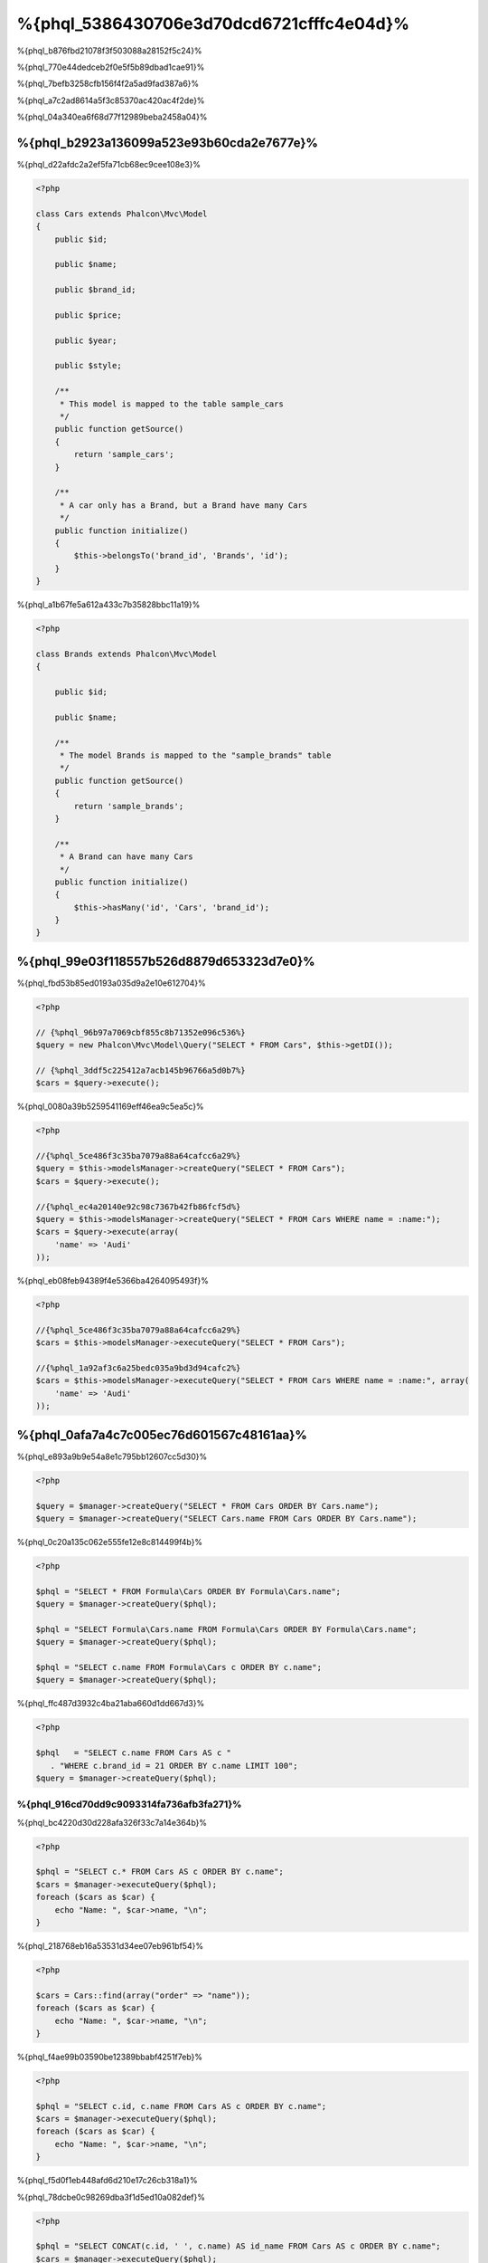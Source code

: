 %{phql_5386430706e3d70dcd6721cfffc4e04d}%
=============================
%{phql_b876fbd21078f3f503088a28152f5c24}%

%{phql_770e44dedceb2f0e5f5b89dbad1cae91}%

%{phql_7befb3258cfb156f4f2a5ad9fad387a6}%

%{phql_a7c2ad8614a5f3c85370ac420ac4f2de}%

%{phql_04a340ea6f68d77f12989beba2458a04}%

%{phql_b2923a136099a523e93b60cda2e7677e}%
-------------
%{phql_d22afdc2a2ef5fa71cb68ec9cee108e3}%

.. code-block:: php

    <?php

    class Cars extends Phalcon\Mvc\Model
    {
        public $id;

        public $name;

        public $brand_id;

        public $price;

        public $year;

        public $style;

        /**
         * This model is mapped to the table sample_cars
         */
        public function getSource()
        {
            return 'sample_cars';
        }

        /**
         * A car only has a Brand, but a Brand have many Cars
         */
        public function initialize()
        {
            $this->belongsTo('brand_id', 'Brands', 'id');
        }
    }

%{phql_a1b67fe5a612a433c7b35828bbc11a19}%

.. code-block:: php

    <?php

    class Brands extends Phalcon\Mvc\Model
    {

        public $id;

        public $name;

        /**
         * The model Brands is mapped to the "sample_brands" table
         */
        public function getSource()
        {
            return 'sample_brands';
        }

        /**
         * A Brand can have many Cars
         */
        public function initialize()
        {
            $this->hasMany('id', 'Cars', 'brand_id');
        }
    }

%{phql_99e03f118557b526d8879d653323d7e0}%
---------------------
%{phql_fbd53b85ed0193a035d9a2e10e612704}%

.. code-block:: php

    <?php

    // {%phql_96b97a7069cbf855c8b71352e096c536%}
    $query = new Phalcon\Mvc\Model\Query("SELECT * FROM Cars", $this->getDI());

    // {%phql_3ddf5c225412a7acb145b96766a5d0b7%}
    $cars = $query->execute();

%{phql_0080a39b5259541169eff46ea9c5ea5c}%

.. code-block:: php

    <?php

    //{%phql_5ce486f3c35ba7079a88a64cafcc6a29%}
    $query = $this->modelsManager->createQuery("SELECT * FROM Cars");
    $cars = $query->execute();

    //{%phql_ec4a20140e92c98c7367b42fb86fcf5d%}
    $query = $this->modelsManager->createQuery("SELECT * FROM Cars WHERE name = :name:");
    $cars = $query->execute(array(
        'name' => 'Audi'
    ));

%{phql_eb08feb94389f4e5366ba4264095493f}%

.. code-block:: php

    <?php

    //{%phql_5ce486f3c35ba7079a88a64cafcc6a29%}
    $cars = $this->modelsManager->executeQuery("SELECT * FROM Cars");

    //{%phql_1a92af3c6a25bedc035a9bd3d94cafc2%}
    $cars = $this->modelsManager->executeQuery("SELECT * FROM Cars WHERE name = :name:", array(
        'name' => 'Audi'
    ));

%{phql_0afa7a4c7c005ec76d601567c48161aa}%
-----------------
%{phql_e893a9b9e54a8e1c795bb12607cc5d30}%

.. code-block:: php

    <?php

    $query = $manager->createQuery("SELECT * FROM Cars ORDER BY Cars.name");
    $query = $manager->createQuery("SELECT Cars.name FROM Cars ORDER BY Cars.name");

%{phql_0c20a135c062e555fe12e8c814499f4b}%

.. code-block:: php

    <?php

    $phql = "SELECT * FROM Formula\Cars ORDER BY Formula\Cars.name";
    $query = $manager->createQuery($phql);

    $phql = "SELECT Formula\Cars.name FROM Formula\Cars ORDER BY Formula\Cars.name";
    $query = $manager->createQuery($phql);

    $phql = "SELECT c.name FROM Formula\Cars c ORDER BY c.name";
    $query = $manager->createQuery($phql);

%{phql_ffc487d3932c4ba21aba660d1dd667d3}%

.. code-block:: php

    <?php

    $phql   = "SELECT c.name FROM Cars AS c "
       . "WHERE c.brand_id = 21 ORDER BY c.name LIMIT 100";
    $query = $manager->createQuery($phql);

%{phql_916cd70dd9c9093314fa736afb3fa271}%
^^^^^^^^^^^^
%{phql_bc4220d30d228afa326f33c7a14e364b}%

.. code-block:: php

    <?php

    $phql = "SELECT c.* FROM Cars AS c ORDER BY c.name";
    $cars = $manager->executeQuery($phql);
    foreach ($cars as $car) {
        echo "Name: ", $car->name, "\n";
    }

%{phql_218768eb16a53531d34ee07eb961bf54}%

.. code-block:: php

    <?php

    $cars = Cars::find(array("order" => "name"));
    foreach ($cars as $car) {
        echo "Name: ", $car->name, "\n";
    }

%{phql_f4ae99b03590be12389bbabf4251f7eb}%

.. code-block:: php

    <?php

    $phql = "SELECT c.id, c.name FROM Cars AS c ORDER BY c.name";
    $cars = $manager->executeQuery($phql);
    foreach ($cars as $car) {
        echo "Name: ", $car->name, "\n";
    }

%{phql_f5d0f1eb448afd6d210e17c26cb318a1}%

%{phql_78dcbe0c98269dba3f1d5ed10a082def}%

.. code-block:: php

    <?php

    $phql = "SELECT CONCAT(c.id, ' ', c.name) AS id_name FROM Cars AS c ORDER BY c.name";
    $cars = $manager->executeQuery($phql);
    foreach ($cars as $car) {
        echo $car->id_name, "\n";
    }

%{phql_94f09089ff33f445caba711f4f2097fc}%

.. code-block:: php

    <?php

    $phql   = "SELECT c.price*0.16 AS taxes, c.* FROM Cars AS c ORDER BY c.name";
    $result = $manager->executeQuery($phql);

%{phql_dbdab4ba0af00fb264476765639c133f}%

.. code-block:: php

    <?php

    foreach ($result as $row) {
        echo "Name: ", $row->cars->name, "\n";
        echo "Price: ", $row->cars->price, "\n";
        echo "Taxes: ", $row->taxes, "\n";
    }

%{phql_c0989395fd723b460ecba688406c428f}%

%{phql_949a9ea10ee823acc28ef307f9bca73c}%
^^^^^
%{phql_f8d1d2d3bb81b845d9ea4aa7975d2fa3}%

.. code-block:: php

    <?php

    $phql  = "SELECT Cars.name AS car_name, Brands.name AS brand_name FROM Cars JOIN Brands";
    $rows = $manager->executeQuery($phql);
    foreach ($rows as $row) {
        echo $row->car_name, "\n";
        echo $row->brand_name, "\n";
    }

%{phql_c1a585f858c40fc2f0d6b434f6a02bf4}%

.. code-block:: php

    <?php

    $phql = "SELECT Cars.*, Brands.* FROM Cars INNER JOIN Brands";
    $rows = $manager->executeQuery($phql);

    $phql = "SELECT Cars.*, Brands.* FROM Cars LEFT JOIN Brands";
    $rows = $manager->executeQuery($phql);

    $phql = "SELECT Cars.*, Brands.* FROM Cars LEFT OUTER JOIN Brands";
    $rows = $manager->executeQuery($phql);

    $phql = "SELECT Cars.*, Brands.* FROM Cars CROSS JOIN Brands";
    $rows = $manager->executeQuery($phql);

%{phql_e3447c732565d148d43c0879a9e4dee4}%

.. code-block:: php

    <?php

    $phql = "SELECT Cars.*, Brands.* FROM Cars INNER JOIN Brands ON Brands.id = Cars.brands_id";
    $rows = $manager->executeQuery($phql);

%{phql_3bf6a4bfa18e0de13229380cef912515}%

.. code-block:: php

    <?php

    $phql = "SELECT Cars.*, Brands.* FROM Cars, Brands WHERE Brands.id = Cars.brands_id";
    $rows = $manager->executeQuery($phql);
    foreach ($rows as $row) {
        echo "Car: ", $row->cars->name, "\n";
        echo "Brand: ", $row->brands->name, "\n";
    }

%{phql_9a4aaaeb812b9935609f9041f47b04df}%

.. code-block:: php

    <?php

    $phql = "SELECT c.*, b.* FROM Cars c, Brands b WHERE b.id = c.brands_id";
    $rows = $manager->executeQuery($phql);
    foreach ($rows as $row) {
        echo "Car: ", $row->c->name, "\n";
        echo "Brand: ", $row->b->name, "\n";
    }

%{phql_2e5cafc991790cd62cbd6dfcaed033a4}%

.. code-block:: php

    <?php

    $phql = 'SELECT Brands.name, Songs.name FROM Artists ' .
            'JOIN Songs WHERE Artists.genre = "Trip-Hop"';
    $result = $this->modelsManager->query($phql);

%{phql_17534ddfe740a0ccb36157f6d52484c1}%

.. code-block:: sql

    SELECT `brands`.`name`, `songs`.`name` FROM `artists`
    INNER JOIN `albums` ON `albums`.`artists_id` = `artists`.`id`
    INNER JOIN `songs` ON `albums`.`songs_id` = `songs`.`id`
    WHERE `artists`.`genre` = 'Trip-Hop'

%{phql_0c496866e3b7ef5ccb7d7b86d29300ac}%
^^^^^^^^^^^^
%{phql_46101d69c165924fce0b932d0b0548ba}%

.. code-block:: php

    <?php

    // {%phql_da101dffc8bf2fe5d404bc86a3d5a3c8%}
    $phql = "SELECT SUM(price) AS summatory FROM Cars";
    $row  = $manager->executeQuery($phql)->getFirst();
    echo $row['summatory'];

    // {%phql_79449ef9cedde3a7d5cfb29d813baf4d%}
    $phql = "SELECT Cars.brand_id, COUNT(*) FROM Cars GROUP BY Cars.brand_id";
    $rows = $manager->executeQuery($phql);
    foreach ($rows as $row) {
        echo $row->brand_id, ' ', $row["1"], "\n";
    }

    // {%phql_79449ef9cedde3a7d5cfb29d813baf4d%}
    $phql = "SELECT Brands.name, COUNT(*) FROM Cars JOIN Brands GROUP BY 1";
    $rows = $manager->executeQuery($phql);
    foreach ($rows as $row) {
        echo $row->name, ' ', $row["1"], "\n";
    }

    $phql = "SELECT MAX(price) AS maximum, MIN(price) AS minimum FROM Cars";
    $rows = $manager->executeQuery($phql);
    foreach ($rows as $row) {
        echo $row["maximum"], ' ', $row["minimum"], "\n";
    }

    // {%phql_4c177f8dae8049f5081efe9068def226%}
    $phql = "SELECT COUNT(DISTINCT brand_id) AS brandId FROM Cars";
    $rows = $manager->executeQuery($phql);
    foreach ($rows as $row) {
        echo $row->brandId, "\n";
    }

%{phql_ec9a533445b22960d8dee63554092547}%
^^^^^^^^^^
%{phql_d3190497c5ffa0d31b5787a970b17b92}%

.. code-block:: php

    <?php

    // {%phql_fa566cbb733c476d210a11ffb47e71f6%}
    $phql = "SELECT * FROM Cars WHERE Cars.name = 'Lamborghini Espada'";
    $cars = $manager->executeQuery($phql);

    $phql = "SELECT * FROM Cars WHERE Cars.price > 10000";
    $cars = $manager->executeQuery($phql);

    $phql = "SELECT * FROM Cars WHERE TRIM(Cars.name) = 'Audi R8'";
    $cars = $manager->executeQuery($phql);

    $phql = "SELECT * FROM Cars WHERE Cars.name LIKE 'Ferrari%'";
    $cars = $manager->executeQuery($phql);

    $phql = "SELECT * FROM Cars WHERE Cars.name NOT LIKE 'Ferrari%'";
    $cars = $manager->executeQuery($phql);

    $phql = "SELECT * FROM Cars WHERE Cars.price IS NULL";
    $cars = $manager->executeQuery($phql);

    $phql = "SELECT * FROM Cars WHERE Cars.id IN (120, 121, 122)";
    $cars = $manager->executeQuery($phql);

    $phql = "SELECT * FROM Cars WHERE Cars.id NOT IN (430, 431)";
    $cars = $manager->executeQuery($phql);

    $phql = "SELECT * FROM Cars WHERE Cars.id BETWEEN 1 AND 100";
    $cars = $manager->executeQuery($phql);

%{phql_081927ac33f9f150d6cba295931352d2}%

.. code-block:: php

    <?php

    $phql = "SELECT * FROM Cars WHERE Cars.name = :name:";
    $cars = $manager->executeQuery($phql, array("name" => 'Lamborghini Espada'));

    $phql = "SELECT * FROM Cars WHERE Cars.name = ?0";
    $cars = $manager->executeQuery($phql, array(0 => 'Lamborghini Espada'));


%{phql_d70f9732a93804895552d4041ad92122}%
--------------
%{phql_a7834c88201ad71e5c5127802aad3100}%

.. code-block:: php

    <?php

    // {%phql_339142904822f30efbe178bc1b91f24c%}
    $phql = "INSERT INTO Cars VALUES (NULL, 'Lamborghini Espada', "
          . "7, 10000.00, 1969, 'Grand Tourer')";
    $manager->executeQuery($phql);

    // {%phql_1e867d775737fee641d19fdde4f6b32f%}
    $phql = "INSERT INTO Cars (name, brand_id, year, style) "
          . "VALUES ('Lamborghini Espada', 7, 1969, 'Grand Tourer')";
    $manager->executeQuery($phql);

    // {%phql_e78dba49a628db072a3b6d3899d71510%}
    $phql = "INSERT INTO Cars (name, brand_id, year, style) "
          . "VALUES (:name:, :brand_id:, :year:, :style)";
    $manager->executeQuery($sql,
        array(
            'name'     => 'Lamborghini Espada',
            'brand_id' => 7,
            'year'     => 1969,
            'style'    => 'Grand Tourer',
        )
    );

%{phql_ae74d4ec26f07635bb94fe0da8e72228}%

.. code-block:: php

    <?php

    use Phalcon\Mvc\Model\Message;

    class Cars extends Phalcon\Mvc\Model
    {

        public function beforeCreate()
        {
            if ($this->price < 10000)
            {
                $this->appendMessage(new Message("A car cannot cost less than $ 10,000"));
                return false;
            }
        }

    }

%{phql_a8d62b862354f089a65b6cbe59b30486}%

.. code-block:: php

    <?php

    $phql   = "INSERT INTO Cars VALUES (NULL, 'Nissan Versa', 7, 9999.00, 2012, 'Sedan')";
    $result = $manager->executeQuery($phql);
    if ($result->success() == false)
    {
        foreach ($result->getMessages() as $message)
        {
            echo $message->getMessage();
        }
    }

%{phql_7e95ceac582a15ef3f27c690a4862c5a}%
-------------
%{phql_596650f1fbee737a2e58cffc3309beb2}%

.. code-block:: php

    <?php

    // {%phql_cb7cdc9ff650fd9ee33c32456a68aa30%}
    $phql = "UPDATE Cars SET price = 15000.00 WHERE id = 101";
    $manager->executeQuery($phql);

    // {%phql_2f2b6de24506145eebe079fdc7de25ce%}
    $phql = "UPDATE Cars SET price = 15000.00, type = 'Sedan' WHERE id = 101";
    $manager->executeQuery($phql);

    // {%phql_729b62ead26f158b5b215693a4fbe495%}
    $phql = "UPDATE Cars SET price = 7000.00, type = 'Sedan' WHERE brands_id > 5";
    $manager->executeQuery($phql);

    // {%phql_a4249c82cce91f8052a47c301a8b9d78%}
    $phql = "UPDATE Cars SET price = ?0, type = ?1 WHERE brands_id > ?2";
    $manager->executeQuery($phql, array(
        0 => 7000.00,
        1 => 'Sedan',
        2 => 5
    ));

%{phql_0979c3765dec192eaa96d839b8f054d7}%

%{phql_da66af554b6721e9f08884a18d5d6205}%

%{phql_69ef98663df382b084d84d6fd923f0dd}%

.. code-block:: php

    <?php

    $phql = "UPDATE Cars SET price = 15000.00 WHERE id > 101";
    $success = $manager->executeQuery($phql);

%{phql_b4a5b5bc261949098989806892c8d360}%

.. code-block:: php

    <?php

    $messages = null;

    $process = function() use (&$messages) {
        foreach (Cars::find("id > 101") as $car) {
            $car->price = 15000;
            if ($car->save() == false) {
                $messages = $car->getMessages();
                return false;
            }
        }
        return true;
    };

    $success = $process();

%{phql_12f49100cf21592b1bed0daa5b42bcd9}%
-------------
%{phql_d901c3161bdaf00898323fc337f3bc75}%

.. code-block:: php

    <?php

    // {%phql_d3745656787965ae2c701756124845b8%}
    $phql = "DELETE FROM Cars WHERE id = 101";
    $manager->executeQuery($phql);

    // {%phql_6a51fd768ce8d80ccf5b2c080e22f694%}
    $phql = "DELETE FROM Cars WHERE id > 100";
    $manager->executeQuery($phql);

    // {%phql_a4249c82cce91f8052a47c301a8b9d78%}
    $phql = "DELETE FROM Cars WHERE id BETWEEN :initial: AND :final:";
    $manager->executeQuery(
        $phql,
        array(
            'initial' => 1,
            'final' => 100
        )
    );

%{phql_ce996524e4b2ec0b5dfd262e78b54e70}%

%{phql_c45f0d6895e27b7d482aae69f4248daa}%
----------------------------------------
%{phql_9ec79915f86b984af84bfed7258f981f}%

.. code-block:: php

    <?php

    //{%phql_ec957aedb592e4673349ba1d2eb417a8%}
    $robots = $this->modelsManager->createBuilder()
        ->from('Robots')
        ->join('RobotsParts')
        ->orderBy('Robots.name')
        ->getQuery()
        ->execute();

    //{%phql_9a25ed76d4f7a3538d2d4b0cecf4e538%}
    $robots = $this->modelsManager->createBuilder()
        ->from('Robots')
        ->join('RobotsParts')
        ->orderBy('Robots.name')
        ->getQuery()
        ->getSingleResult();

%{phql_5622680411b3dd3c93fe1bb97610f387}%

.. code-block:: php

    <?php

    $phql = "SELECT Robots.*
        FROM Robots JOIN RobotsParts p
        ORDER BY Robots.name LIMIT 20";
    $result = $manager->executeQuery($phql);

%{phql_d2d5790eccbd79c211951e7466073c59}%

.. code-block:: php

    <?php

    $builder->from('Robots');
    // {%phql_e15039f1506a3887ee6b4cc8e9d981ae%}

    // {%phql_20f6e89ae1605c474b1bdf4f348c0e3f%}
    $builder->from(array('Robots', 'RobotsParts'));

    // {%phql_af53245b61726ce1668350e8996512ec%}
    $phql = $builder->columns('*')
                    ->from('Robots');

    // {%phql_dc3b25c74d1d52aa7b41eb971377afa4%}
    $builder->columns('id')
            ->from('Robots');

    // {%phql_d6f670dcd706e4056a4da1ec932e59f1%}
    $builder->columns(array('id', 'name'))
            ->from('Robots');

    // {%phql_9329a68010530916297b3f2b3ece4d42%}
    $builder->from('Robots')
            ->where('Robots.name = "Voltron"');

    // {%phql_8da471cd465e657cc08124c1f6a6ac95%}
    $builder->from('Robots')
            ->where(100);

    // {%phql_6cc5b0aa1a0612309db44c82eea3351e%}
    $builder->from('Robots')
            ->where('type = "virtual"')
            ->andWhere('id > 50');

    // {%phql_5d27ba7b0a29ca36b05d9b309310d86b%}
    $builder->from('Robots')
            ->where('type = "virtual"')
            ->orWhere('id > 50');

    // {%phql_6662333080838eed57803c08328e1922%}
    $builder->from('Robots')
            ->groupBy('Robots.name');

    // {%phql_da92cd12bb42686676e03e53bc5a139e%}
    $builder->from('Robots')
            ->groupBy(array('Robots.name', 'Robots.id'));

    // {%phql_2ce16c057afc6fa1003b45a4960ed794%}
    $builder->columns(array('Robots.name', 'SUM(Robots.price)'))
        ->from('Robots')
        ->groupBy('Robots.name');

    // {%phql_0c0aa0abaee7932a42fc197ee28483ed%}
    // {%phql_63e577abfff56abdc1383a0f0ac6f5b2%}
    $builder->columns(array('Robots.name', 'SUM(Robots.price)'))
        ->from('Robots')
        ->groupBy('Robots.name')
        ->having('SUM(Robots.price) > 1000');

    // {%phql_3da322d428e87aa9fb31d0ed2a0f1a39%}
    $builder->from('Robots')
        ->join('RobotsParts');

    // {%phql_a5e529ab554e39814c8839b2c0b55875%}
    $builder->from('Robots')
        ->join('RobotsParts', null, 'p');

    // {%phql_9ef532febaeffc7f18f794b2b4081efa%}
    $builder->from('Robots')
        ->join('RobotsParts', 'Robots.id = RobotsParts.robots_id', 'p');

    // {%phql_8ca1e9142db3eaf1e88b194ffdb11ba1%}
    // {%phql_a48121f81382426930e308a767a23043%}
    // {%phql_9c8c7391fd547833b2cb5b50dc90b8be%}
    $builder->from('Robots')
        ->join('RobotsParts', 'Robots.id = RobotsParts.robots_id', 'p')
        ->join('Parts', 'Parts.id = RobotsParts.parts_id', 't');

    // {%phql_55d77f6abb24fbb75a8ff1eacf58317f%}
    $builder->addFrom('Robots', 'r');

    // {%phql_6461d845432152c5ec03bfdacb6a9a40%}
    $builder->from('Robots')
        ->addFrom('Parts', 'p');

    // {%phql_304b126b96d6181360a1e3dac62239c3%}
    $builder->from(array('r' => 'Robots'))
            ->addFrom('Parts', 'p');

    // {%phql_0d82530e1aa127fd8804c0f34f6c0fa9%}
    $builder->from(array('r' => 'Robots', 'p' => 'Parts'));

    // {%phql_d735d0422f7fe369654371b441a5a1ac%}
    $builder->from('Robots')
        ->limit(10);

    // {%phql_4b4441be78e65f787ef0555baddf9590%}
    $builder->from('Robots')
            ->limit(10, 5);

    // {%phql_d6b4bb901824d0216f9c921ca5265e13%}
    $builder->from('Robots')
            ->betweenWhere('id', 1, 100);

    // {%phql_2fee32c64e8ce8d67581419394e66371%}
    $builder->from('Robots')
            ->inWhere('id', array(1, 2, 3));

    // {%phql_d1e8269e51134b1e31fbf0121de5b13d%}
    $builder->from('Robots')
            ->notInWhere('id', array(1, 2, 3));

    // {%phql_cdfaef016e255b490c19a83546a6c9f8%}
    $builder->from('Robots')
            ->where('name LIKE :name:', array('name' => '%' . $name . '%'));

    // {%phql_e8e8a863132d9d19cb8d6f6e1d65164e%}
    $builder->from(['r' => 'Store\Robots'])
            ->where('r.name LIKE :name:', array('name' => '%' . $name . '%'));

%{phql_1f784a870292bdaabbe7fc60b31ed9fd}%
^^^^^^^^^^^^^^^^
%{phql_e390c52bab27bb0f6db5df479386930e}%

.. code-block:: php

    <?php

    //{%phql_01f8500886a672440ad7fc7034ebdb11%}
    $robots = $this->modelsManager->createBuilder()
        ->from('Robots')
        ->where('name = :name:', array('name' => $name))
        ->andWhere('type = :type:', array('type' => $type))
        ->getQuery()
        ->execute();

    //{%phql_d7706a31e381b4c891339311dfba09bf%}
    $robots = $this->modelsManager->createBuilder()
        ->from('Robots')
        ->where('name = :name:')
        ->andWhere('type = :type:')
        ->getQuery()
        ->execute(array('name' => $name, 'type' => $type));

%{phql_a134584ccac2fddfcf5b203f45920a47}%
-------------------------
%{phql_95562861ff6ac47d167e77c98715380c}%

.. code-block:: php

    <?php

    $login = 'voltron';
    $phql = "SELECT * FROM Models\Users WHERE login = '$login'";
    $result = $manager->executeQuery($phql);

%{phql_773e416c79c434f2c5f22029dc850d62}%

.. code-block:: php

    <?php

    "SELECT * FROM Models\Users WHERE login = '' OR '' = ''"

%{phql_f06b05c12d90f04b3a5b708f0054c863}%

%{phql_d74e9e775e3f0555e8d4801bdc57cba1}%

.. code-block:: php

    <?php

    $phql = "SELECT Robots.* FROM Robots WHERE Robots.name = :name:";
    $result = $manager->executeQuery($phql, array('name' => $name));

%{phql_fa72ca62b13daccc542cb8fa8c2ac158}%

.. code-block:: php

    <?php

    Phalcon\Mvc\Model::setup(array('phqlLiterals' => false));

%{phql_40a67d40a5341adea99c58b52c7b3cd0}%

%{phql_10a77d4c1d136c3f869772725d0dd66f}%
-----------------------
%{phql_82759b93009043bc9741c004abc098cb}%

.. code-block:: php

    <?php

    $phql = "SELECT * FROM [Update]";
    $result = $manager->executeQuery($phql);

    $phql = "SELECT id, [Like] FROM Posts";
    $result = $manager->executeQuery($phql);

%{phql_80b58ea91a646d68e6caf9009bceec79}%

%{phql_c69f6d0581529e1032622e5cbdfe36d4}%
--------------
%{phql_861e30126232847422608f9c138961de}%

%{phql_322e30a4dae62dcfd552a024d89ef7b0}%

%{phql_49c62a60348782860b0968b26fbc1d74}%
-------------
%{phql_5cac6cfb9413d2ca60be37b78373e5ef}%

.. code-block:: php

    <?php

    use Phalcon\Mvc\Model\Resultset\Simple as Resultset;

    class Robots extends Phalcon\Mvc\Model
    {
        public static function findByCreateInterval()
        {
            // {%phql_526648eefa48ae4fc46e912e0ba3b02a%}
            $sql = "SELECT * FROM robots WHERE id > 0";

            // {%phql_bcd0bbc0f07716044bbe40aa8894896e%}
            $robot = new Robots();

            // {%phql_d24ba4a062f845a259f6bd1397452bdd%}
            return new Resultset(null, $robot, $robot->getReadConnection()->query($sql));
        }
    }

%{phql_2a6e6ccb82a04bd0b277a8af40196603}%

.. code-block:: php

    <?php

    use Phalcon\Mvc\Model\Resultset\Simple as Resultset;

    class Robots extends Phalcon\Mvc\Model
    {
        public static function findByRawSql($conditions, $params=null)
        {
            // {%phql_526648eefa48ae4fc46e912e0ba3b02a%}
            $sql = "SELECT * FROM robots WHERE $conditions";

            // {%phql_bcd0bbc0f07716044bbe40aa8894896e%}
            $robot = new Robots();

            // {%phql_d24ba4a062f845a259f6bd1397452bdd%}
            return new Resultset(null, $robot, $robot->getReadConnection()->query($sql, $params));
        }
    }

%{phql_e7641f4f450d4d75e3cdcf49a66b1143}%

.. code-block:: php

    <?php

    $robots = Robots::findByRawSql('id > ?', array(10));

%{phql_f07747c719e154f6ba1384e010ddc59e}%
---------------
%{phql_acfbc5f424a4b0cc8fbc9c7662993076}%

%{phql_89addad6c504712029f8c60a192ef518}%

